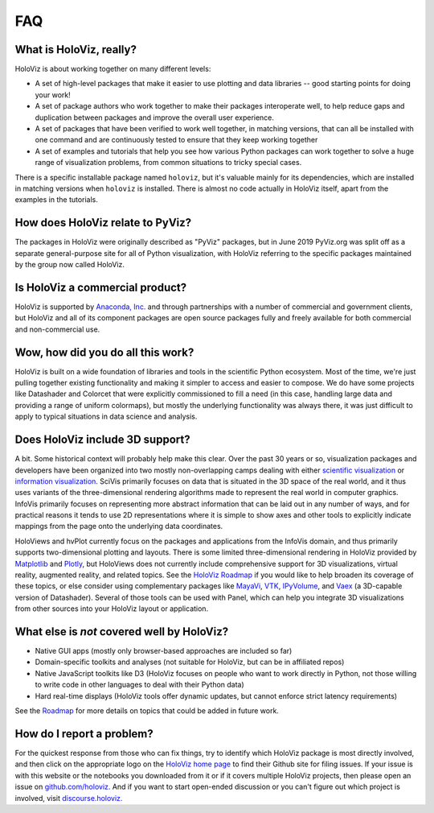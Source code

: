 ***
FAQ
***

What is HoloViz, really?
========================

HoloViz is about working together on many different levels:

- A set of high-level packages that make it easier to use plotting and data libraries -- good starting points for doing your work!
- A set of package authors who work together to make their packages interoperate well, to help reduce gaps and duplication between packages and improve the overall user experience.
- A set of packages that have been verified to work well together, in matching versions, that can all be installed with one command and are continuously tested to ensure that they keep working together
- A set of examples and tutorials that help you see how various Python packages can work together to solve a huge range of visualization problems, from common situations to tricky special cases.

There is a specific installable package named ``holoviz``, but it's valuable mainly for its dependencies, which are installed in matching versions when ``holoviz`` is installed.  There is almost no code actually in HoloViz itself, apart from the examples in the tutorials.


How does HoloViz relate to PyViz?
=================================

The packages in HoloViz were originally described as "PyViz" packages, but in June 2019 PyViz.org was split off as a separate general-purpose site for all of Python visualization, with HoloViz referring to the specific packages maintained by the group now called HoloViz.

Is HoloViz a commercial product?
================================

HoloViz is supported by `Anaconda, Inc. <http://anaconda.com>`_ and through partnerships with a number of commercial and government clients, but HoloViz and all of its component packages are open source packages fully and freely available for both commercial and non-commercial use.


Wow, how did you do all this work?
==================================

HoloViz is built on a wide foundation of libraries and tools in the scientific Python ecosystem. Most of the time, we're just pulling together existing functionality and making it simpler to access and easier to compose. We do have some projects like Datashader and Colorcet that were explicitly commissioned to fill a need (in this case, handling large data and providing a range of uniform colormaps), but mostly the underlying functionality was always there, it was just difficult to apply to typical situations in data science and analysis.

Does HoloViz include 3D support?
================================

A bit. Some historical context will probably help make this clear. Over the past 30 years or so, visualization packages and developers have been organized into two mostly non-overlapping camps dealing with either `scientific visualization <https://en.wikipedia.org/wiki/Scientific_visualization>`__ or  `information visualization <https://en.wikipedia.org/wiki/Information_visualization>`__. SciVis primarily focuses on data that is situated in the 3D space of the real world, and it thus uses variants of the three-dimensional rendering algorithms made to represent the real world in computer graphics. InfoVis primarily focuses on representing more abstract information that can be laid out in any number of ways, and for practical reasons it tends to use 2D representations where it is simple to show axes and other tools to explicitly indicate mappings from the page onto the underlying data coordinates. 

HoloViews and hvPlot currently focus on the packages and applications from the InfoVis domain, and thus primarily supports two-dimensional plotting and layouts. There is some limited three-dimensional rendering in HoloViz provided by `Matplotlib <http://holoviews.org/reference/elements/matplotlib/TriSurface.html>`__ and `Plotly <http://holoviews.org/reference/elements/plotly/TriSurface.html>`__, but HoloViews does not currently include comprehensive support for 3D visualizations, virtual reality, augmented reality, and related topics. See the `HoloViz Roadmap <Roadmap>`_ if you would like to help broaden its coverage of these topics, or else consider using complementary packages like `MayaVi <http://docs.enthought.com/mayavi/mayavi>`__, `VTK <https://www.vtk.org/>`__, `IPyVolume <https://github.com/maartenbreddels/ipyvolume>`__, and `Vaex <http://vaex.astro.rug.nl>`__ (a 3D-capable version of Datashader). Several of those tools can be used with Panel, which can help you integrate 3D visualizations from other sources into your HoloViz layout or application.


What else is *not* covered well by HoloViz?
===========================================

- Native GUI apps (mostly only browser-based approaches are included so far)
- Domain-specific toolkits and analyses (not suitable for HoloViz, but can be in affiliated repos)
- Native JavaScript toolkits like D3 (HoloViz focuses on people who want to work directly in Python, not those willing to write code in other languages to deal with their Python data)
- Hard real-time displays (HoloViz tools offer dynamic updates, but cannot enforce strict latency requirements)

See the `Roadmap <Roadmap>`_ for more details on topics that could be added in future work.


How do I report a problem?
==========================

For the quickest response from those who can fix things, try to identify which HoloViz package is most directly involved, and then click on the appropriate logo on the `HoloViz home page <index.html>`_ to find their Github site for filing issues.  If your issue is with this website or the notebooks you downloaded from it or if it covers multiple HoloViz projects, then please open an issue on `github.com/holoviz. <https://github.com/holoviz/holoviz/issues>`_ And if you want to start open-ended discussion or you can't figure out which project is involved, visit `discourse.holoviz. <https://discourse.holoviz.org>`_

